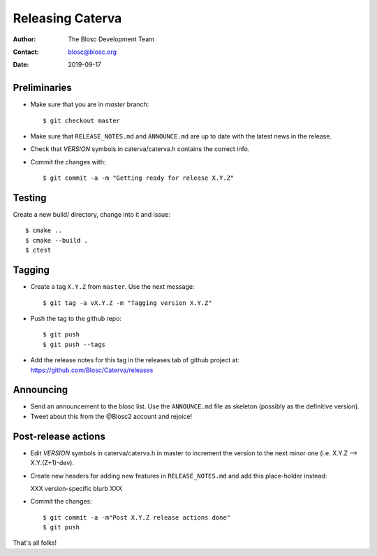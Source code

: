 =================
Releasing Caterva
=================

:Author: The Blosc Development Team
:Contact: blosc@blosc.org
:Date: 2019-09-17


Preliminaries
-------------

- Make sure that you are in `master` branch::

    $ git checkout master

- Make sure that ``RELEASE_NOTES.md`` and ``ANNOUNCE.md`` are up to
  date with the latest news in the release.

- Check that *VERSION* symbols in caterva/caterva.h contains the correct info.

- Commit the changes with::

    $ git commit -a -m "Getting ready for release X.Y.Z"


Testing
-------

Create a new build/ directory, change into it and issue::

  $ cmake ..
  $ cmake --build .
  $ ctest


Tagging
-------

- Create a tag ``X.Y.Z`` from ``master``.  Use the next message::

    $ git tag -a vX.Y.Z -m "Tagging version X.Y.Z"

- Push the tag to the github repo::

    $ git push
    $ git push --tags

- Add the release notes for this tag in the releases tab of github project at:
  https://github.com/Blosc/Caterva/releases


Announcing
----------

- Send an announcement to the blosc list. Use the ``ANNOUNCE.md`` file as skeleton
  (possibly as the definitive version).

- Tweet about this from the @Blosc2 account and rejoice!


Post-release actions
--------------------

- Edit *VERSION* symbols in caterva/caterva.h in master to increment the
  version to the next minor one (i.e. X.Y.Z --> X.Y.(Z+1)-dev).

- Create new headers for adding new features in ``RELEASE_NOTES.md`` and
  add this place-holder instead:

  XXX version-specific blurb XXX

- Commit the changes::

  $ git commit -a -m"Post X.Y.Z release actions done"
  $ git push

That's all folks!


.. Local Variables:
.. mode: rst
.. coding: utf-8
.. fill-column: 70
.. End:
